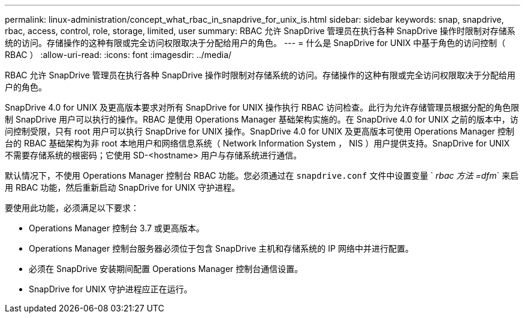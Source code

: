 ---
permalink: linux-administration/concept_what_rbac_in_snapdrive_for_unix_is.html 
sidebar: sidebar 
keywords: snap, snapdrive, rbac, access, control, role, storage, limited, user 
summary: RBAC 允许 SnapDrive 管理员在执行各种 SnapDrive 操作时限制对存储系统的访问。存储操作的这种有限或完全访问权限取决于分配给用户的角色。 
---
= 什么是 SnapDrive for UNIX 中基于角色的访问控制（ RBAC ）
:allow-uri-read: 
:icons: font
:imagesdir: ../media/


[role="lead"]
RBAC 允许 SnapDrive 管理员在执行各种 SnapDrive 操作时限制对存储系统的访问。存储操作的这种有限或完全访问权限取决于分配给用户的角色。

SnapDrive 4.0 for UNIX 及更高版本要求对所有 SnapDrive for UNIX 操作执行 RBAC 访问检查。此行为允许存储管理员根据分配的角色限制 SnapDrive 用户可以执行的操作。RBAC 是使用 Operations Manager 基础架构实施的。在 SnapDrive 4.0 for UNIX 之前的版本中，访问控制受限，只有 root 用户可以执行 SnapDrive for UNIX 操作。SnapDrive 4.0 for UNIX 及更高版本可使用 Operations Manager 控制台的 RBAC 基础架构为非 root 本地用户和网络信息系统（ Network Information System ， NIS ）用户提供支持。SnapDrive for UNIX 不需要存储系统的根密码；它使用 SD-<hostname> 用户与存储系统进行通信。

默认情况下，不使用 Operations Manager 控制台 RBAC 功能。您必须通过在 `snapdrive.conf` 文件中设置变量 ` _rbac 方法 =dfm_` 来启用 RBAC 功能，然后重新启动 SnapDrive for UNIX 守护进程。

要使用此功能，必须满足以下要求：

* Operations Manager 控制台 3.7 或更高版本。
* Operations Manager 控制台服务器必须位于包含 SnapDrive 主机和存储系统的 IP 网络中并进行配置。
* 必须在 SnapDrive 安装期间配置 Operations Manager 控制台通信设置。
* SnapDrive for UNIX 守护进程应正在运行。

